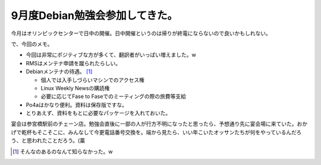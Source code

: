 9月度Debian勉強会参加してきた。
===============================

今月はオリンピックセンターで日中の開催。日中開催というのは帰りが終電にならないので良いかもしれない。

で、今回のメモ。

* 今回は非常にポジティブな方が多くて、翻訳者がいっぱい増えました。w

* RMSはメンテナ申請を蹴られたらしい。

* Debianメンテナの待遇。 [#]_ 


  * 個人では入手しづらいマシンでのアクセス権

  * Linux Weekly Newsの購読権

  * 必要に応じてFase to Faseでのミーティングの際の旅費等支給


* Po4aはかなり便利。資料は保存版ですな。

* とりあえず、資料をもとに必要なパッケージを入れておいた。



宴会は参宮橋駅前のチェーン店。勉強会直後に一部の人が行方不明になったと思ったら、予想通り先に宴会場に来ていた。おかげで乾杯もそこそこに、みんなして今更電話番号交換を。端から見たら、いい年こいたオッサンたちが何をやっているんだろう、と思われたことだろう。(藁




.. [#] そんなのあるのなんて知らなかった。w


.. author:: default
.. categories:: Debian,meeting
.. tags::
.. comments::
